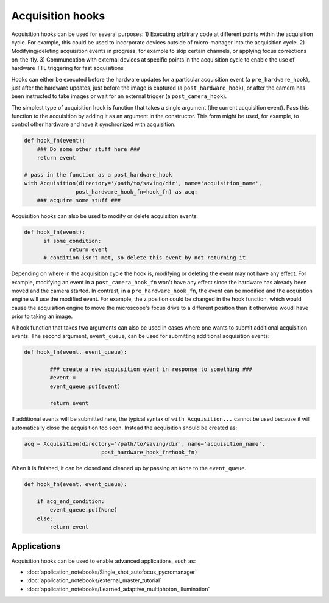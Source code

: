 .. _acq_hooks:

****************************************************************
Acquisition hooks
****************************************************************

Acquisition hooks can be used for several purposes: 1) Executing arbitrary code at different points within the acquisition cycle. For example, this could be used to incorporate devices outside of micro-manager into the acquisition cycle. 2) Modifying/deleting acquisition events in progress, for example to skip certain channels, or applying focus corrections on-the-fly. 3) Communcation with external devices at specific points in the acquisition cycle to enable the use of hardware TTL triggering for fast acquisitions

Hooks can either be executed before the hardware updates for a particular acquisition event (a ``pre_hardware_hook``), just after the hardware updates, just before the image is captured (a ``post_hardware_hook``), or after the camera has been instructed to take images or wait for an external trigger (a ``post_camera_hook``). 

The simplest type of acquisition hook is function that takes a single argument (the current acquisition event). Pass this function to the acquisition by adding it as an argument in the constructor. This form might be used, for example, to control other hardware and have it synchronized with acquisition.

.. code-block:: python

    def hook_fn(event):
        ### Do some other stuff here ###
        return event

    # pass in the function as a post_hardware_hook
    with Acquisition(directory='/path/to/saving/dir', name='acquisition_name',
                    post_hardware_hook_fn=hook_fn) as acq:
        ### acquire some stuff ###


Acquisition hooks can also be used to modify or delete acquisition events:

.. code-block:: python

  def hook_fn(event):
	if some_condition:
		return event
	# condition isn't met, so delete this event by not returning it

Depending on where in the acquisition cycle the hook is, modifying or deleting the event may not have any effect. For example, modifying an event in a  ``post_camera_hook_fn`` won't have any effect since the hardware has already been moved and the camera started. In contrast, in a ``pre_hardware_hook_fn``, the event can be modified and the acquistion engine will use the modified event. For example, the z position could be changed in the hook function, which would cause the acquisition engine to move the microscope's focus drive to a different position than it otherwise woudl have prior to taking an image.

A hook function that takes two arguments can also be used in cases where one wants to submit additional acquisition events. The second argument, ``event_queue``, can be used for submitting additional acquisition events:

.. code-block:: python
	
	def hook_fn(event, event_queue):

		### create a new acquisition event in response to something ###
		#event =
		event_queue.put(event)

		return event


If additional events will be submitted here, the typical syntax of ``with Acquisition...`` cannot be used because it will automatically close the acquisition too soon. Instead the acquisition should be created as:

.. code-block:: python

	acq = Acquisition(directory='/path/to/saving/dir', name='acquisition_name',
    				post_hardware_hook_fn=hook_fn)

When it is finished, it can be closed and cleaned up by passing an ``None`` to the ``event_queue``.

.. code-block:: python

    def hook_fn(event, event_queue):

        if acq_end_condition:
            event_queue.put(None)
        else:
            return event


Applications
====================================
	
Acquisition hooks can be used to enable advanced applications, such as: 

-  :doc:`application_notebooks/Single_shot_autofocus_pycromanager`
-  :doc:`application_notebooks/external_master_tutorial`
-  :doc:`application_notebooks/Learned_adaptive_multiphoton_illumination`


